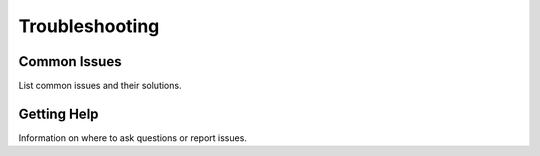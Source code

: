 Troubleshooting
===============

Common Issues
-------------
List common issues and their solutions.

Getting Help
------------
Information on where to ask questions or report issues.
